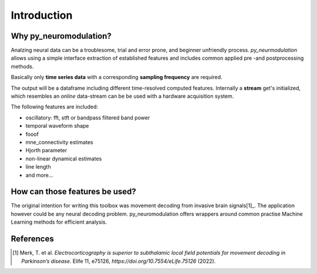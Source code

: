 .. _introduction:

Introduction
============

Why py_neuromodulation?
-----------------------

Analzing neural data can be a troublesome, trial and error prone,
and beginner unfriendly process. *py_neurmodulation* allows using a simple
interface extraction of established features and includes common applied pre -and postprocessing methods.

Basically only **time series data** with a corresponding **sampling frequency** are required.

The output will be a dataframe including different time-resolved computed features. Internally a **stream** get's initialized,
which resembles an *online* data-stream can be be used with a hardware acquisition system. 

The following features are included:

* oscillatory: fft, stft or bandpass filtered band power
* temporal waveform shape
* fooof
* mne_connectivity estimates
* Hjorth parameter
* non-linear dynamical estimates
* line length
* and more...

How can those features be used?
-------------------------------

The original intention for writing this toolbox was movement decoding from invasive brain signals[1]_.
The application however could be any neural decoding problem.
py_neuromodulation offers wrappers around common practise Machine Learning methods for efficient analysis.

References
----------

.. [1] Merk, T. et al. *Electrocorticography is superior to subthalamic local field potentials for movement decoding in Parkinson’s disease*. Elife 11, e75126, `https://doi.org/10.7554/eLife.75126` (2022).

